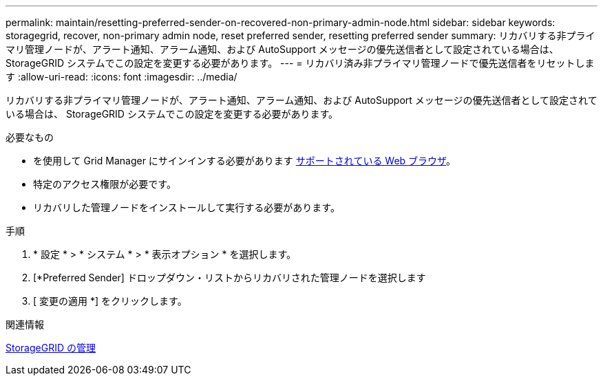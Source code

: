 ---
permalink: maintain/resetting-preferred-sender-on-recovered-non-primary-admin-node.html 
sidebar: sidebar 
keywords: storagegrid, recover, non-primary admin node, reset preferred sender, resetting preferred sender 
summary: リカバリする非プライマリ管理ノードが、アラート通知、アラーム通知、および AutoSupport メッセージの優先送信者として設定されている場合は、 StorageGRID システムでこの設定を変更する必要があります。 
---
= リカバリ済み非プライマリ管理ノードで優先送信者をリセットします
:allow-uri-read: 
:icons: font
:imagesdir: ../media/


[role="lead"]
リカバリする非プライマリ管理ノードが、アラート通知、アラーム通知、および AutoSupport メッセージの優先送信者として設定されている場合は、 StorageGRID システムでこの設定を変更する必要があります。

.必要なもの
* を使用して Grid Manager にサインインする必要があります xref:../admin/web-browser-requirements.adoc[サポートされている Web ブラウザ]。
* 特定のアクセス権限が必要です。
* リカバリした管理ノードをインストールして実行する必要があります。


.手順
. * 設定 * > * システム * > * 表示オプション * を選択します。
. [*Preferred Sender] ドロップダウン・リストからリカバリされた管理ノードを選択します
. [ 変更の適用 *] をクリックします。


.関連情報
xref:../admin/index.adoc[StorageGRID の管理]
